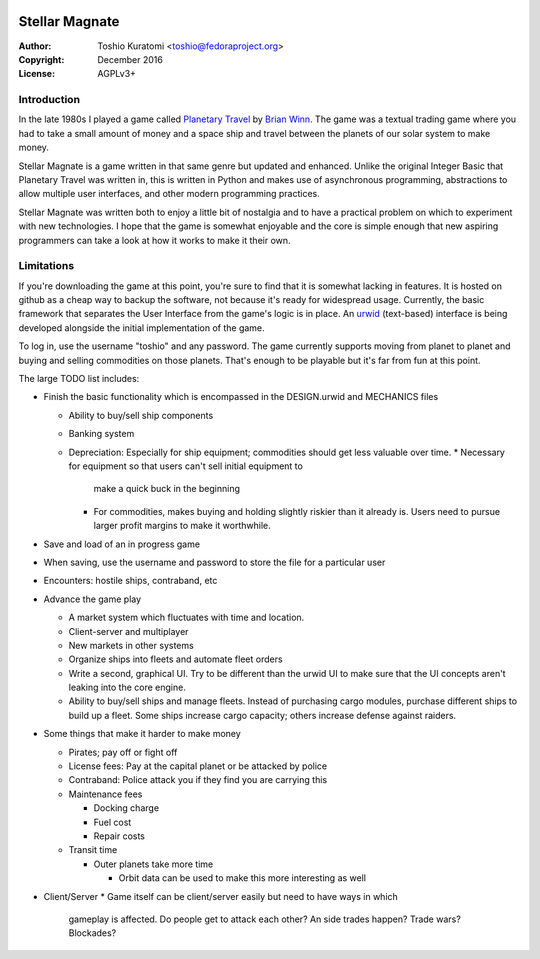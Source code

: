 .. image:: https://travis-ci.org/abadger/stellarmagnate.svg?branch=master
    :target: https://travis-ci.org/abadger/stellarmagnate

.. image:: https://coveralls.io/repos/github/abadger/stellarmagnate/badge.svg?branch=master
    :target: https://coveralls.io/github/abadger/stellarmagnate?branch=master

===============
Stellar Magnate
===============
:Author: Toshio Kuratomi <toshio@fedoraproject.org>
:Copyright: December 2016
:License: AGPLv3+

------------
Introduction
------------

In the late 1980s I played a game called `Planetary Travel
<https://archive.org/details/Big_Red_294_Planetary_Travel>`_ by `Brian
Winn <http://gel.msu.edu/winn/index.html>`_.  The game was a textual trading
game where you had to take a small amount of money and a space ship and travel
between the planets of our solar system to make money.

Stellar Magnate is a game written in that same genre but updated and enhanced.
Unlike the original Integer Basic that Planetary Travel was written in, this
is written in Python and makes use of asynchronous programming, abstractions
to allow multiple user interfaces, and other modern programming practices.

Stellar Magnate was written both to enjoy a little bit of nostalgia and to
have a practical problem on which to experiment with new technologies.  I hope
that the game is somewhat enjoyable and the core is simple enough that new
aspiring programmers can take a look at how it works to make it their own.

-----------
Limitations
-----------

If you're downloading the game at this point, you're sure to find that it is
somewhat lacking in features.  It is hosted on github as a cheap way to backup
the software, not because it's ready for widespread usage.  Currently, the
basic framework that separates the User Interface from the game's logic is in
place.  An `urwid <http://urwid.org/>`_ (text-based) interface is being
developed alongside the initial implementation of the game.

To log in, use the username "toshio" and any password.  The game currently
supports moving from planet to planet and buying and selling commodities on
those planets.  That's enough to be playable but it's far from fun at this
point.

The large TODO list includes:

* Finish the basic functionality which is encompassed in the DESIGN.urwid and
  MECHANICS files

  * Ability to buy/sell ship components
  * Banking system
  * Depreciation: Especially for ship equipment; commodities should get less
    valuable over time.
    * Necessary for equipment so that users can't sell initial equipment to
      make a quick buck in the beginning
    * For commodities, makes buying and holding slightly riskier than it
      already is.  Users need to pursue larger profit margins to make it
      worthwhile.

* Save and load of an in progress game
* When saving, use the username and password to store the file for
  a particular user
* Encounters: hostile ships, contraband, etc
* Advance the game play

  * A market system which fluctuates with time and location.
  * Client-server and multiplayer
  * New markets in other systems
  * Organize ships into fleets and automate fleet orders
  * Write a second, graphical UI.  Try to be different than the urwid UI to
    make sure that the UI concepts aren't leaking into the core engine.
  * Ability to buy/sell ships and manage fleets.  Instead of purchasing cargo
    modules, purchase different ships to build up a fleet.  Some ships
    increase cargo capacity; others increase defense against raiders.

* Some things that make it harder to make money

  * Pirates; pay off or fight off
  * License fees: Pay at the capital planet or be attacked by police
  * Contraband: Police attack you if they find you are carrying this
  * Maintenance fees

    * Docking charge
    * Fuel cost
    * Repair costs

  * Transit time

    * Outer planets take more time

      * Orbit data can be used to make this more interesting as well

* Client/Server
  * Game itself can be client/server easily but need to have ways in which
    gameplay is affected.  Do people get to attack each other?  An side trades
    happen?  Trade wars? Blockades?
